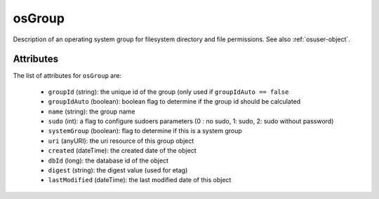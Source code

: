 .. Copyright 2016 FUJITSU LIMITED

.. _osgroup-object:

osGroup
=======

Description of an operating system group for filesystem directory and file permissions. See also :ref:`osuser-object`.

Attributes
~~~~~~~~~~

The list of attributes for ``osGroup`` are:

	* ``groupId`` (string): the unique id of the group (only used if ``groupIdAuto == false``
	* ``groupIdAuto`` (boolean): boolean flag to determine if the group id should be calculated
	* ``name`` (string): the group name
	* ``sudo`` (int): a flag to configure sudoers parameters (0 : no sudo, 1: sudo, 2: sudo without password)
	* ``systemGroup`` (boolean): flag to determine if this is a system group
	* ``uri`` (anyURI): the uri resource of this group object
	* ``created`` (dateTime): the created date of the object
	* ``dbId`` (long): the database id of the object
	* ``digest`` (string): the digest value (used for etag)
	* ``lastModified`` (dateTime): the last modified date of this object


